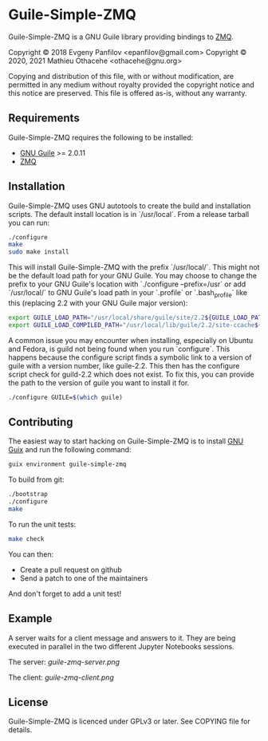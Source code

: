 * Guile-Simple-ZMQ

Guile-Simple-ZMQ is a GNU Guile library providing bindings to [[https://zeromq.org/][ZMQ]].

Copyright © 2018 Evgeny Panfilov <epanfilov@gmail.com>
Copyright © 2020, 2021 Mathieu Othacehe <othacehe@gnu.org>

Copying and distribution of this file, with or without modification,
are permitted in any medium without royalty provided the copyright
notice and this notice are preserved.  This file is offered as-is,
without any warranty.

** Requirements

Guile-Simple-ZMQ requires the following to be installed:

- [[https://www.gnu.org/software/guile/][GNU Guile]] >= 2.0.11
- [[https://zeromq.org/][ZMQ]]

** Installation

Guile-Simple-ZMQ uses GNU autotools to create the build and installation
scripts. The default install location is in `/usr/local`. From a
release tarball you can run:

#+BEGIN_SRC sh
./configure
make
sudo make install
#+END_SRC

This will install Guile-Simple-ZMQ with the prefix `/usr/local/`. This
might not be the default load path for your GNU Guile. You may choose
to change the prefix to your GNU Guile's location with `./configure
--prefix=/usr` or add `/usr/local/` to GNU Guile's load path in your
`.profile` or `.bash_profile` like this (replacing 2.2 with your GNU
Guile major version):

#+BEGIN_SRC sh
export GUILE_LOAD_PATH="/usr/local/share/guile/site/2.2${GUILE_LOAD_PATH:+:}$GUILE_LOAD_PATH"
export GUILE_LOAD_COMPILED_PATH="/usr/local/lib/guile/2.2/site-ccache${GUILE_LOAD_COMPILED_PATH:+:}$GUILE_COMPILED_LOAD_PATH"
#+END_SRC

A common issue you may encounter when installing, especially on Ubuntu
and Fedora, is guild not being found when you run `configure`. This
happens because the configure script finds a symbolic link to a
version of guile with a version number, like guile-2.2. This then has
the configure script check for guild-2.2 which does not exist. To fix
this, you can provide the path to the version of guile you want to
install it for.

#+BEGIN_SRC sh
./configure GUILE=$(which guile)
#+END_SRC

** Contributing

The easiest way to start hacking on Guile-Simple-ZMQ is to install [[https://gnu.org/s/guix][GNU Guix]]
and run the following command:

#+BEGIN_SRC sh
guix environment guile-simple-zmq
#+END_SRC

To build from git:

#+BEGIN_SRC sh
./bootstrap
./configure
make
#+END_SRC

To run the unit tests:

#+BEGIN_SRC sh
make check
#+END_SRC

You can then:

- Create a pull request on github
- Send a patch to one of the maintainers

And don't forget to add a unit test!

** Example
A server waits for a client message and answers to it. They are being executed
in parallel in the two different Jupyter Notebooks sessions.

The server:
[[guile-zmq-server.png]]

The client:
[[guile-zmq-client.png]]

** License
Guile-Simple-ZMQ is licenced under GPLv3 or later. See COPYING file for
details.

